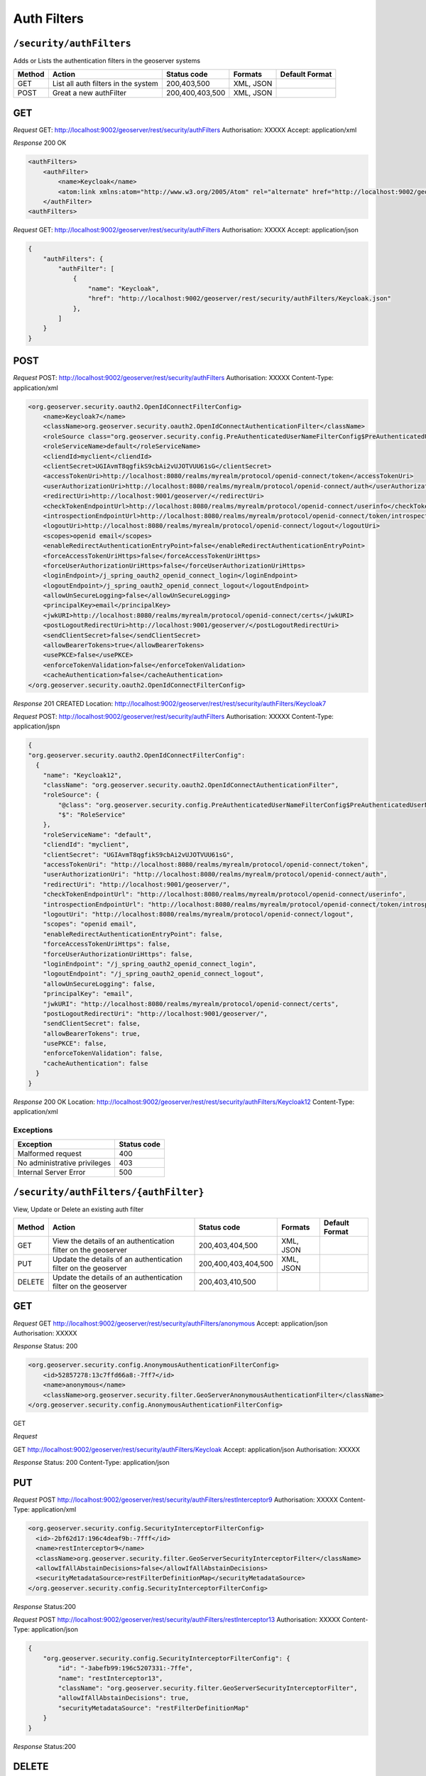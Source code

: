 .. _rest_api_authfilters:

Auth Filters
==============

.. _security_authfilters:

``/security/authFilters``
-------------------------

Adds or Lists the authentication filters in the geoserver systems


.. list-table::
   :header-rows: 1

   * - Method
     - Action
     - Status code
     - Formats
     - Default Format
   * - GET
     - List all auth filters in the system
     - 200,403,500
     - XML, JSON
     -
   * - POST
     - Great a new authFilter
     - 200,400,403,500
     - XML, JSON
     -

GET
---

*Request*
GET: http://localhost:9002/geoserver/rest/security/authFilters
Authorisation: XXXXX
Accept: application/xml

*Response*
200 OK

.. code-block:: xml

    <authFilters>
        <authFilter>
            <name>Keycloak</name>
            <atom:link xmlns:atom="http://www.w3.org/2005/Atom" rel="alternate" href="http://localhost:9002/geoserver/rest/security/authFilters/Keycloak.xml" type="application/atom+xml"/>
        </authFilter>
    <authFilters>

*Request*
GET: http://localhost:9002/geoserver/rest/security/authFilters
Authorisation: XXXXX
Accept: application/json

.. code-block:: json

    {
        "authFilters": {
            "authFilter": [
                {
                    "name": "Keycloak",
                    "href": "http://localhost:9002/geoserver/rest/security/authFilters/Keycloak.json"
                },
            ]
        }
    }



POST
-----

*Request*
POST: http://localhost:9002/geoserver/rest/security/authFilters
Authorisation: XXXXX
Content-Type: application/xml

.. code-block:: xml

    <org.geoserver.security.oauth2.OpenIdConnectFilterConfig>
        <name>Keycloak7</name>
        <className>org.geoserver.security.oauth2.OpenIdConnectAuthenticationFilter</className>
        <roleSource class="org.geoserver.security.config.PreAuthenticatedUserNameFilterConfig$PreAuthenticatedUserNameRoleSource">RoleService</roleSource>
        <roleServiceName>default</roleServiceName>
        <cliendId>myclient</cliendId>
        <clientSecret>UGIAvmT8qgfikS9cbAi2vUJOTVUU61sG</clientSecret>
        <accessTokenUri>http://localhost:8080/realms/myrealm/protocol/openid-connect/token</accessTokenUri>
        <userAuthorizationUri>http://localhost:8080/realms/myrealm/protocol/openid-connect/auth</userAuthorizationUri>
        <redirectUri>http://localhost:9001/geoserver/</redirectUri>
        <checkTokenEndpointUrl>http://localhost:8080/realms/myrealm/protocol/openid-connect/userinfo</checkTokenEndpointUrl>
        <introspectionEndpointUrl>http://localhost:8080/realms/myrealm/protocol/openid-connect/token/introspect</introspectionEndpointUrl>
        <logoutUri>http://localhost:8080/realms/myrealm/protocol/openid-connect/logout</logoutUri>
        <scopes>openid email</scopes>
        <enableRedirectAuthenticationEntryPoint>false</enableRedirectAuthenticationEntryPoint>
        <forceAccessTokenUriHttps>false</forceAccessTokenUriHttps>
        <forceUserAuthorizationUriHttps>false</forceUserAuthorizationUriHttps>
        <loginEndpoint>/j_spring_oauth2_openid_connect_login</loginEndpoint>
        <logoutEndpoint>/j_spring_oauth2_openid_connect_logout</logoutEndpoint>
        <allowUnSecureLogging>false</allowUnSecureLogging>
        <principalKey>email</principalKey>
        <jwkURI>http://localhost:8080/realms/myrealm/protocol/openid-connect/certs</jwkURI>
        <postLogoutRedirectUri>http://localhost:9001/geoserver/</postLogoutRedirectUri>
        <sendClientSecret>false</sendClientSecret>
        <allowBearerTokens>true</allowBearerTokens>
        <usePKCE>false</usePKCE>
        <enforceTokenValidation>false</enforceTokenValidation>
        <cacheAuthentication>false</cacheAuthentication>
    </org.geoserver.security.oauth2.OpenIdConnectFilterConfig>

*Response*
201 CREATED
Location: http://localhost:9002/geoserver/rest/rest/security/authFilters/Keycloak7


*Request*
POST: http://localhost:9002/geoserver/rest/security/authFilters
Authorisation: XXXXX
Content-Type: application/jspn

.. code-block:: json

    {
    "org.geoserver.security.oauth2.OpenIdConnectFilterConfig":
      {
        "name": "Keycloak12",
        "className": "org.geoserver.security.oauth2.OpenIdConnectAuthenticationFilter",
        "roleSource": {
            "@class": "org.geoserver.security.config.PreAuthenticatedUserNameFilterConfig$PreAuthenticatedUserNameRoleSource",
            "$": "RoleService"
        },
        "roleServiceName": "default",
        "cliendId": "myclient",
        "clientSecret": "UGIAvmT8qgfikS9cbAi2vUJOTVUU61sG",
        "accessTokenUri": "http://localhost:8080/realms/myrealm/protocol/openid-connect/token",
        "userAuthorizationUri": "http://localhost:8080/realms/myrealm/protocol/openid-connect/auth",
        "redirectUri": "http://localhost:9001/geoserver/",
        "checkTokenEndpointUrl": "http://localhost:8080/realms/myrealm/protocol/openid-connect/userinfo",
        "introspectionEndpointUrl": "http://localhost:8080/realms/myrealm/protocol/openid-connect/token/introspect",
        "logoutUri": "http://localhost:8080/realms/myrealm/protocol/openid-connect/logout",
        "scopes": "openid email",
        "enableRedirectAuthenticationEntryPoint": false,
        "forceAccessTokenUriHttps": false,
        "forceUserAuthorizationUriHttps": false,
        "loginEndpoint": "/j_spring_oauth2_openid_connect_login",
        "logoutEndpoint": "/j_spring_oauth2_openid_connect_logout",
        "allowUnSecureLogging": false,
        "principalKey": "email",
        "jwkURI": "http://localhost:8080/realms/myrealm/protocol/openid-connect/certs",
        "postLogoutRedirectUri": "http://localhost:9001/geoserver/",
        "sendClientSecret": false,
        "allowBearerTokens": true,
        "usePKCE": false,
        "enforceTokenValidation": false,
        "cacheAuthentication": false
      }
    }

*Response*
200 OK
Location: http://localhost:9002/geoserver/rest/rest/security/authFilters/Keycloak12
Content-Type: application/xml


Exceptions
~~~~~~~~~~

.. list-table::
   :header-rows: 1

   * - Exception
     - Status code
   * - Malformed request
     - 400
   * - No administrative privileges
     - 403
   * - Internal Server Error
     - 500


.. _security_authfilters_authfilter:

``/security/authFilters/{authFilter}``
--------------------------------------

View, Update or Delete an existing auth filter


.. list-table::
   :header-rows: 1

   * - Method
     - Action
     - Status code
     - Formats
     - Default Format
   * - GET
     - View the details of an authentication filter on the geoserver
     - 200,403,404,500
     - XML, JSON
     -
   * - PUT
     - Update the details of an authentication filter on the geoserver
     - 200,400,403,404,500
     - XML, JSON
     -
   * - DELETE
     - Update the details of an authentication filter on the geoserver
     - 200,403,410,500
     -
     -

GET
---

*Request*
GET http://localhost:9002/geoserver/rest/security/authFilters/anonymous
Accept: application/json
Authorisation: XXXXX

*Response*
Status: 200

.. code-block:: xml

    <org.geoserver.security.config.AnonymousAuthenticationFilterConfig>
        <id>52857278:13c7ffd66a8:-7ff7</id>
        <name>anonymous</name>
        <className>org.geoserver.security.filter.GeoServerAnonymousAuthenticationFilter</className>
    </org.geoserver.security.config.AnonymousAuthenticationFilterConfig>

GET

*Request*

GET http://localhost:9002/geoserver/rest/security/authFilters/Keycloak
Accept: application/json
Authorisation: XXXXX

*Response*
Status: 200
Content-Type: application/json

.. code-block::json
    {
        "org.geoserver.security.oauth2.OpenIdConnectFilterConfig": {
            "id": "6bc4a33d:196d8c8ede2:-8000",
            "name": "Keycloak",
            "@class": "org.geoserver.security.oauth2.OpenIdConnectFilterConfig",
            "id": "6bc4a33d:196d8c8ede2:-8000",
            "name": "Keycloak",
            "className": "org.geoserver.security.oauth2.OpenIdConnectAuthenticationFilter",
            "roleSource": {
                "@class": "org.geoserver.security.config.PreAuthenticatedUserNameFilterConfig$PreAuthenticatedUserNameRoleSource",
                "$": "RoleService"
            },
            "roleServiceName": "default",
            "cliendId": "myclient",
            "clientSecret": "UGIAvmT8qgfikS9cbAi2vUJOTVUU61sG",
            "accessTokenUri": "http://localhost:8080/realms/myrealm/protocol/openid-connect/token",
            "userAuthorizationUri": "http://localhost:8080/realms/myrealm/protocol/openid-connect/auth",
            "redirectUri": "http://localhost:9001/geoserver/",
            "checkTokenEndpointUrl": "http://localhost:8080/realms/myrealm/protocol/openid-connect/userinfo",
            "introspectionEndpointUrl": "http://localhost:8080/realms/myrealm/protocol/openid-connect/token/introspect",
            "logoutUri": "http://localhost:8080/realms/myrealm/protocol/openid-connect/logout",
            "scopes": "openid email",
            "enableRedirectAuthenticationEntryPoint": false,
            "forceAccessTokenUriHttps": false,
            "forceUserAuthorizationUriHttps": false,
            "loginEndpoint": "/j_spring_oauth2_openid_connect_login",
            "logoutEndpoint": "/j_spring_oauth2_openid_connect_logout",
            "allowUnSecureLogging": false,
            "principalKey": "email",
            "jwkURI": "http://localhost:8080/realms/myrealm/protocol/openid-connect/certs",
            "postLogoutRedirectUri": "http://localhost:9001/geoserver/",
            "sendClientSecret": false,
            "allowBearerTokens": true,
            "usePKCE": false,
            "enforceTokenValidation": false,
            "cacheAuthentication": false
        }
    }

PUT
---

*Request*
POST http://localhost:9002/geoserver/rest/security/authFilters/restInterceptor9
Authorisation: XXXXX
Content-Type: application/xml

.. code-block:: xml

  <org.geoserver.security.config.SecurityInterceptorFilterConfig>
    <id>-2bf62d17:196c4deaf9b:-7fff</id>
    <name>restInterceptor9</name>
    <className>org.geoserver.security.filter.GeoServerSecurityInterceptorFilter</className>
    <allowIfAllAbstainDecisions>false</allowIfAllAbstainDecisions>
    <securityMetadataSource>restFilterDefinitionMap</securityMetadataSource>
  </org.geoserver.security.config.SecurityInterceptorFilterConfig>

*Response*
Status:200

*Request*
POST http://localhost:9002/geoserver/rest/security/authFilters/restInterceptor13
Authorisation: XXXXX
Content-Type: application/json

.. code-block:: json

    {
        "org.geoserver.security.config.SecurityInterceptorFilterConfig": {
            "id": "-3abefb99:196c5207331:-7ffe",
            "name": "restInterceptor13",
            "className": "org.geoserver.security.filter.GeoServerSecurityInterceptorFilter",
            "allowIfAllAbstainDecisions": true,
            "securityMetadataSource": "restFilterDefinitionMap"
        }
    }

*Response*
Status:200

DELETE
------

*Request*
DELETE: http://localhost:9002/geoserver/rest/security/authFilters/restInterceptor13
Authorisation: XXXXX

*Response*
Status:200

Exceptions
~~~~~~~~~~

.. list-table::
   :header-rows: 1

   * - Exception
     - Status code
   * - Malformed request
     - 400
   * - No administrative privileges
     - 403
   * - Authentication filter not found
     - 404
   * - Gone - On Delete Only
     - 410
   * - Internal Server Error
     - 500
